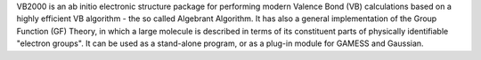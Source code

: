 .. title: VB2000
.. slug: vb2000
.. date: 2013-03-04
.. tags: Quantum Mechanics
.. link: http://www.scinetec.com/
.. category: Free for academics
.. type: text academic
.. comments: 

VB2000 is an ab initio electronic structure package for performing modern Valence Bond (VB) calculations based on a highly efficient VB algorithm - the so called Algebrant Algorithm. It has also a general implementation of the Group Function (GF) Theory, in which a large molecule is described in terms of its constituent parts of physically identifiable "electron groups". It can be used as a stand-alone program, or as a plug-in module for GAMESS and Gaussian.
